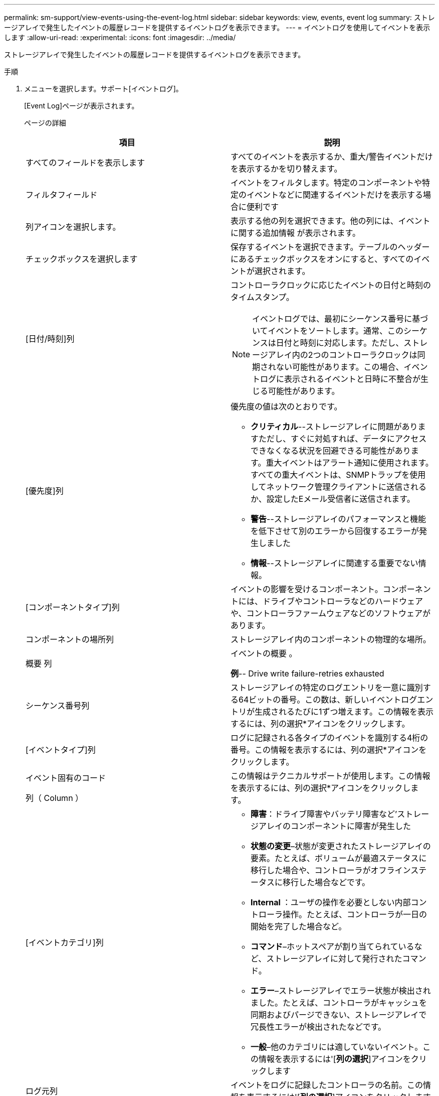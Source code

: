 ---
permalink: sm-support/view-events-using-the-event-log.html 
sidebar: sidebar 
keywords: view, events, event log 
summary: ストレージアレイで発生したイベントの履歴レコードを提供するイベントログを表示できます。 
---
= イベントログを使用してイベントを表示します
:allow-uri-read: 
:experimental: 
:icons: font
:imagesdir: ../media/


[role="lead"]
ストレージアレイで発生したイベントの履歴レコードを提供するイベントログを表示できます。

.手順
. メニューを選択します。サポート[イベントログ]。
+
[Event Log]ページが表示されます。

+
ページの詳細

+
[cols="2*"]
|===
| 項目 | 説明 


 a| 
すべてのフィールドを表示します
 a| 
すべてのイベントを表示するか、重大/警告イベントだけを表示するかを切り替えます。



 a| 
フィルタフィールド
 a| 
イベントをフィルタします。特定のコンポーネントや特定のイベントなどに関連するイベントだけを表示する場合に便利です



 a| 
列アイコンを選択します。
 a| 
表示する他の列を選択できます。他の列には、イベントに関する追加情報 が表示されます。



 a| 
チェックボックスを選択します
 a| 
保存するイベントを選択できます。テーブルのヘッダーにあるチェックボックスをオンにすると、すべてのイベントが選択されます。



 a| 
[日付/時刻]列
 a| 
コントローラクロックに応じたイベントの日付と時刻のタイムスタンプ。

[NOTE]
====
イベントログでは、最初にシーケンス番号に基づいてイベントをソートします。通常、このシーケンスは日付と時刻に対応します。ただし、ストレージアレイ内の2つのコントローラクロックは同期されない可能性があります。この場合、イベントログに表示されるイベントと日時に不整合が生じる可能性があります。

====


 a| 
[優先度]列
 a| 
優先度の値は次のとおりです。

** *クリティカル*--ストレージアレイに問題がありますただし、すぐに対処すれば、データにアクセスできなくなる状況を回避できる可能性があります。重大イベントはアラート通知に使用されます。すべての重大イベントは、SNMPトラップを使用してネットワーク管理クライアントに送信されるか、設定したEメール受信者に送信されます。
** *警告*--ストレージアレイのパフォーマンスと機能を低下させて別のエラーから回復するエラーが発生しました
** *情報*--ストレージアレイに関連する重要でない情報。




 a| 
[コンポーネントタイプ]列
 a| 
イベントの影響を受けるコンポーネント。コンポーネントには、ドライブやコントローラなどのハードウェアや、コントローラファームウェアなどのソフトウェアがあります。



 a| 
コンポーネントの場所列
 a| 
ストレージアレイ内のコンポーネントの物理的な場所。



 a| 
概要 列
 a| 
イベントの概要 。

*例*-- Drive write failure-retries exhausted



 a| 
シーケンス番号列
 a| 
ストレージアレイの特定のログエントリを一意に識別する64ビットの番号。この数は、新しいイベントログエントリが生成されるたびに1ずつ増えます。この情報を表示するには、列の選択*アイコンをクリックします。



 a| 
[イベントタイプ]列
 a| 
ログに記録される各タイプのイベントを識別する4桁の番号。この情報を表示するには、列の選択*アイコンをクリックします。



 a| 
イベント固有のコード

列（ Column ）
 a| 
この情報はテクニカルサポートが使用します。この情報を表示するには、列の選択*アイコンをクリックします。



 a| 
[イベントカテゴリ]列
 a| 
** **障害**：ドライブ障害やバッテリ障害など'ストレージアレイのコンポーネントに障害が発生した
** **状態の変更**–状態が変更されたストレージアレイの要素。たとえば、ボリュームが最適ステータスに移行した場合や、コントローラがオフラインステータスに移行した場合などです。
** ** Internal **：ユーザの操作を必要としない内部コントローラ操作。たとえば、コントローラが一日の開始を完了した場合など。
** **コマンド**–ホットスペアが割り当てられているなど、ストレージアレイに対して発行されたコマンド。
** **エラー**–ストレージアレイでエラー状態が検出されました。たとえば、コントローラがキャッシュを同期およびパージできない、ストレージアレイで冗長性エラーが検出されたなどです。
** **一般**–他のカテゴリには適していないイベント。この情報を表示するには'[**列の選択**]アイコンをクリックします




 a| 
ログ元列
 a| 
イベントをログに記録したコントローラの名前。この情報を表示するには'[**列の選択**]アイコンをクリックします

|===
. *オプション*：ストレージアレイから新しいイベントを取得するには、[**更新**]をクリックします。
+
イベントがログに記録され、[*Event Log]ページに表示されるまでに数分かかることがあります。

. イベントログをファイルに保存するには、次の手順を実行します。
+
.. 保存する各イベントの横にあるチェックボックスをオンにします。
.. [ 保存（ Save ） ] をクリックします。


+
ブラウザのDownloadsフォルダに'major-event-log-timestamp.log'という名前でファイルが保存されます

. *オプション*:イベントログからイベントをクリアするには:
+
イベントログに約8、000個のイベントが格納されると、1つのイベントが新しいイベントに置き換えられます。イベントを保持する場合は、イベントを保存してイベントログからクリアできます。

+
.. まず、イベントログを保存します。
.. [すべてクリア]をクリックし、操作を実行することを確認します。



